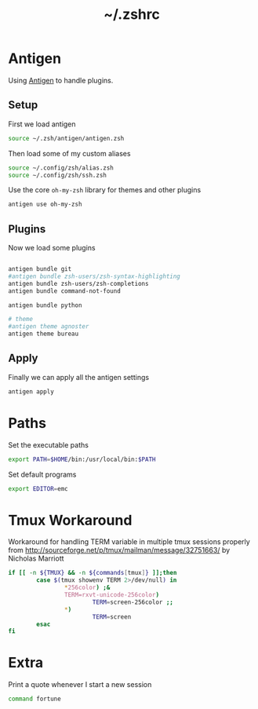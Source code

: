 #+TITLE: ~/.zshrc
* Antigen
Using [[http://github.com/zsh-users/antigen][Antigen]] to handle plugins.

** Setup
First we load antigen
#+BEGIN_SRC sh :tangle ~/dotfiles/zsh/.zshrc
  source ~/.zsh/antigen/antigen.zsh
#+END_SRC
Then load some of my custom aliases
#+BEGIN_SRC sh :tangle ~/dotfiles/zsh/.zshrc
  source ~/.config/zsh/alias.zsh
  source ~/.config/zsh/ssh.zsh
#+END_SRC

Use the core =oh-my-zsh= library for themes and other plugins
#+BEGIN_SRC sh :tangle ~/dotfiles/zsh/.zshrc
  antigen use oh-my-zsh
#+END_SRC

** Plugins
Now we load some plugins
#+BEGIN_SRC sh :tangle ~/dotfiles/zsh/.zshrc

  antigen bundle git
  #antigen bundle zsh-users/zsh-syntax-highlighting
  antigen bundle zsh-users/zsh-completions
  antigen bundle command-not-found

  antigen bundle python

  # theme
  #antigen theme agnoster
  antigen theme bureau
#+END_SRC

** Apply
Finally we can apply all the antigen settings
#+BEGIN_SRC sh :tangle ~/dotfiles/zsh/.zshrc
  antigen apply
#+END_SRC

* Paths
Set the executable paths
#+BEGIN_SRC sh :tangle ~/dotfiles/zsh/.zshrc
  export PATH=$HOME/bin:/usr/local/bin:$PATH
#+END_SRC

Set default programs
#+BEGIN_SRC sh :tangle ~/dotfiles/zsh/.zshrc
  export EDITOR=emc
#+END_SRC

* Tmux Workaround
Workaround for handling TERM variable in multiple tmux sessions properly from http://sourceforge.net/p/tmux/mailman/message/32751663/ by Nicholas Marriott
#+BEGIN_SRC sh :tangle ~/dotfiles/zsh/.zshrc
  if [[ -n ${TMUX} && -n ${commands[tmux]} ]];then
          case $(tmux showenv TERM 2>/dev/null) in
                  ,*256color) ;&
                  TERM=rxvt-unicode-256color)
                          TERM=screen-256color ;;
                  ,*)
                          TERM=screen
          esac
  fi
#+END_SRC

* Extra
Print a quote whenever I start a new session
#+BEGIN_SRC sh :tangle ~/dotfiles/zsh/.zshrc
  command fortune
#+END_SRC

